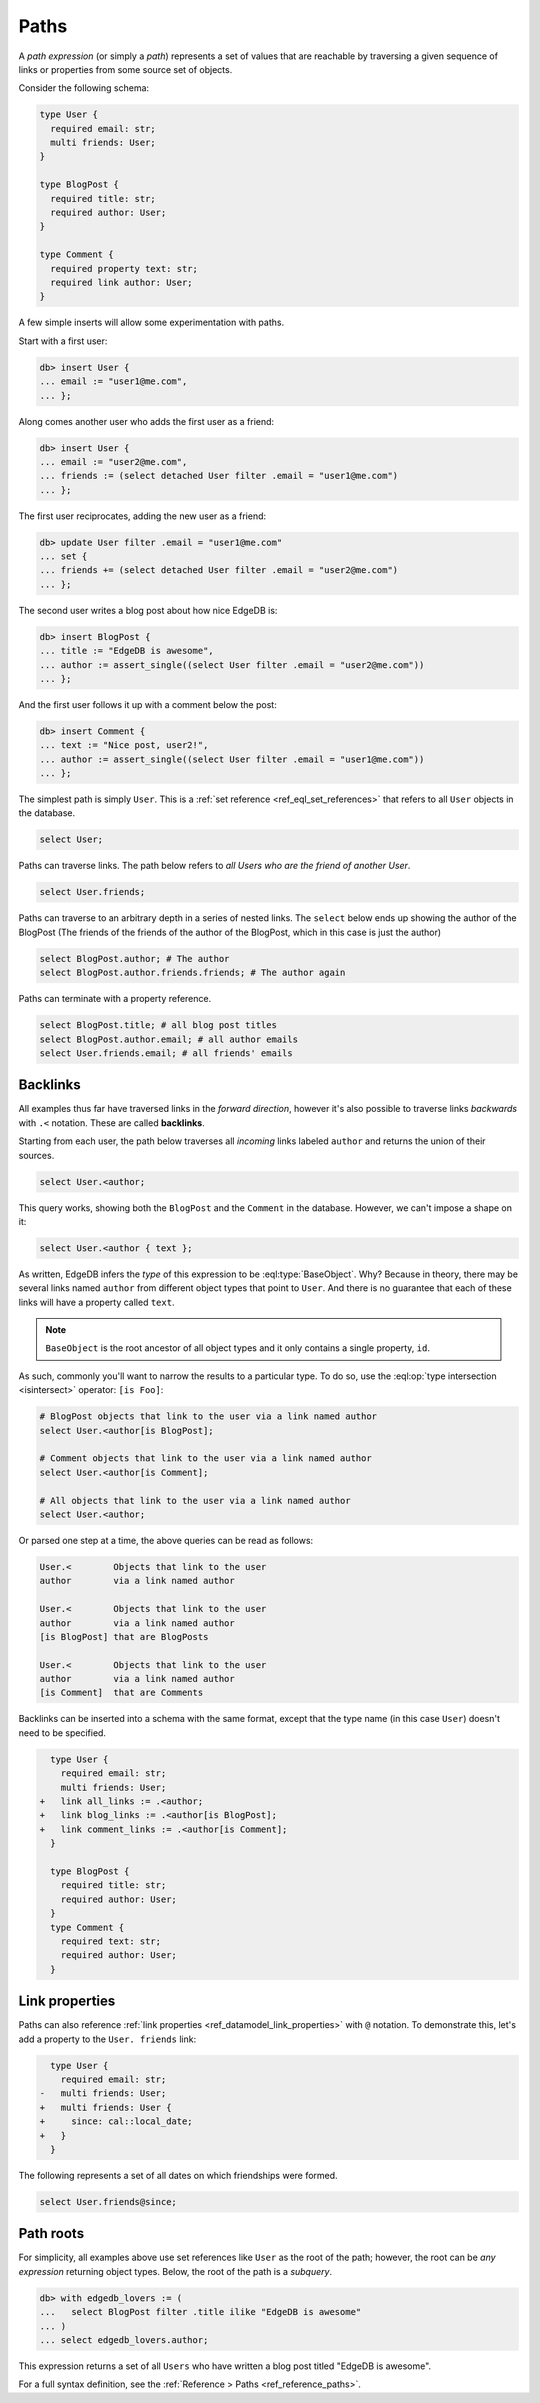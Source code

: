 .. _ref_eql_paths:

=====
Paths
=====


A *path expression* (or simply a *path*) represents a set of values that are
reachable by traversing a given sequence of links or properties from some
source set of objects.

Consider the following schema:

.. code-block:: sdl
    :version-lt: 3.0

    type User {
      required property email -> str;
      multi link friends -> User;
    }

    type BlogPost {
      required property title -> str;
      required link author -> User;
    }

    type Comment {
      required property text -> str;
      required link author -> User;
    }

.. code-block:: sdl

    type User {
      required email: str;
      multi friends: User;
    }

    type BlogPost {
      required title: str;
      required author: User;
    }

    type Comment {
      required property text: str;
      required link author: User;
    }

A few simple inserts will allow some experimentation with paths.

Start with a first user:

.. code-block:: edgeql-repl

    db> insert User {
    ... email := "user1@me.com",
    ... };

Along comes another user who adds the first user as a friend:

.. code-block:: edgeql-repl

    db> insert User {
    ... email := "user2@me.com",
    ... friends := (select detached User filter .email = "user1@me.com")
    ... };

The first user reciprocates, adding the new user as a friend:

.. code-block:: edgeql-repl

    db> update User filter .email = "user1@me.com" 
    ... set { 
    ... friends += (select detached User filter .email = "user2@me.com")
    ... };

The second user writes a blog post about how nice EdgeDB is:

.. code-block:: edgeql-repl

    db> insert BlogPost {
    ... title := "EdgeDB is awesome",
    ... author := assert_single((select User filter .email = "user2@me.com"))
    ... };

And the first user follows it up with a comment below the post:

.. code-block:: edgeql-repl

    db> insert Comment {
    ... text := "Nice post, user2!",
    ... author := assert_single((select User filter .email = "user1@me.com"))
    ... };

The simplest path is simply ``User``. This is a :ref:`set reference
<ref_eql_set_references>` that refers to all ``User`` objects in the database.

.. code-block:: edgeql

    select User;

Paths can traverse links. The path below refers to *all Users who are the
friend of another User*.

.. code-block:: edgeql

    select User.friends;

Paths can traverse to an arbitrary depth in a series of nested links.
The ``select`` below ends up showing the author of the BlogPost
(The friends of the friends of the author of the BlogPost, 
which in this case is just the author)

.. code-block:: edgeql

    select BlogPost.author; # The author
    select BlogPost.author.friends.friends; # The author again

Paths can terminate with a property reference.

.. code-block:: edgeql

    select BlogPost.title; # all blog post titles
    select BlogPost.author.email; # all author emails
    select User.friends.email; # all friends' emails

.. _ref_eql_paths_backlinks:

Backlinks
---------

All examples thus far have traversed links in the *forward direction*, however
it's also possible to traverse links *backwards* with ``.<`` notation. These
are called **backlinks**.

Starting from each user, the path below traverses all *incoming* links labeled
``author`` and returns the union of their sources.

.. code-block:: edgeql

    select User.<author;

This query works, showing both the ``BlogPost`` and the ``Comment`` in the
database. However, we can't impose a shape on it:

.. code-block:: edgeql

    select User.<author { text };

As written, EdgeDB infers the *type* of this expression to be
:eql:type:`BaseObject`. Why? Because in theory, there may be
several links named ``author`` from different object types
that point to ``User``. And there is no guarantee that each 
of these links will have a property called ``text``.

.. note::
  ``BaseObject`` is the root ancestor of all object types and it only contains
  a single property, ``id``.

As such, commonly you'll want to narrow the results to a particular type.
To do so, use the :eql:op:`type intersection <isintersect>` operator: 
``[is Foo]``:

.. code-block:: edgeql
    
    # BlogPost objects that link to the user via a link named author
    select User.<author[is BlogPost];
    
    # Comment objects that link to the user via a link named author
    select User.<author[is Comment];

    # All objects that link to the user via a link named author
    select User.<author;

Or parsed one step at a time, the above queries can be read as follows:

.. code-block:: edgeql

    User.<        Objects that link to the user
    author        via a link named author

    User.<        Objects that link to the user
    author        via a link named author
    [is BlogPost] that are BlogPosts

    User.<        Objects that link to the user
    author        via a link named author
    [is Comment]  that are Comments

Backlinks can be inserted into a schema with the same format, except
that the type name (in this case ``User``) doesn't need to be specified.

.. code-block:: sdl-diff
    :version-lt: 3.0
    
      type User {
        required property email -> str;
        multi link friends -> User;
    +   link all_links := .<author;
    +   link blog_links := .<author[is BlogPost];
    +   link comment_links := .<author[is Comment];
      }

      type BlogPost {
        required property title -> str;
        required link author -> User;
      }
      type Comment {
        required property text -> str;
        required link author -> User;
      }

.. code-block:: sdl-diff

      type User {
        required email: str;
        multi friends: User;
    +   link all_links := .<author;
    +   link blog_links := .<author[is BlogPost];
    +   link comment_links := .<author[is Comment];
      }

      type BlogPost {
        required title: str;
        required author: User;
      }
      type Comment {
        required text: str;
        required author: User;
      }

.. _ref_eql_paths_link_props:

Link properties
---------------

Paths can also reference :ref:`link properties <ref_datamodel_link_properties>`
with ``@`` notation. To demonstrate this, let's add a property to the ``User.
friends`` link:

.. code-block:: sdl-diff
    :version-lt: 3.0

      type User {
        required property email -> str;
    -   multi link friends -> User;
    +   multi link friends -> User {
    +     property since -> cal::local_date;
    +   }
      }

.. code-block:: sdl-diff

      type User {
        required email: str;
    -   multi friends: User;
    +   multi friends: User {
    +     since: cal::local_date;
    +   }
      }

The following represents a set of all dates on which friendships were formed.

.. code-block:: edgeql

    select User.friends@since;

Path roots
----------

For simplicity, all examples above use set references like ``User`` as the root
of the path; however, the root can be *any expression* returning object types.
Below, the root of the path is a *subquery*.

.. code-block:: edgeql-repl

    db> with edgedb_lovers := (
    ...   select BlogPost filter .title ilike "EdgeDB is awesome"
    ... )
    ... select edgedb_lovers.author;

This expression returns a set of all ``Users`` who have written a blog post
titled "EdgeDB is awesome".

For a full syntax definition, see the :ref:`Reference > Paths
<ref_reference_paths>`.
